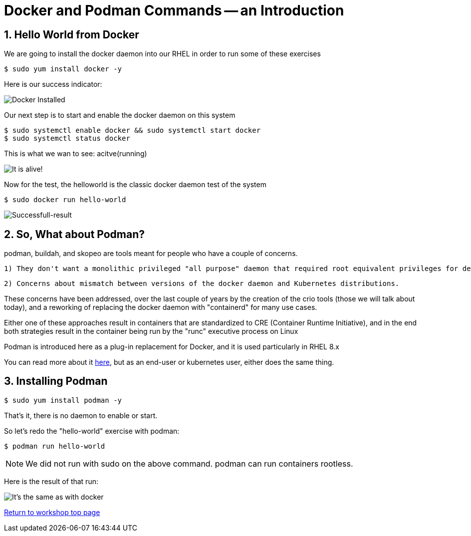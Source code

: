 :sectnums:
:sectnumlevels: 3
:imagesdir: ../images 
ifdef::env-github[]
:tip-caption: :bulb:
:note-caption: :information_source:
:important-caption: :heavy_exclamation_mark:
:caution-caption: :fire:
:warning-caption: :warning:
endif::[]

= Docker and Podman Commands -- an Introduction

== Hello World from Docker

We are going to install the docker daemon into our RHEL in order to run some of these exercises

[source,bash]
$ sudo yum install docker -y

Here is our success indicator:

image:docker_installed.png[Docker Installed]

Our next step is to start and enable the docker daemon on this system

[source,bash]
--
$ sudo systemctl enable docker && sudo systemctl start docker
$ sudo systemctl status docker
--

This is what we wan to see: acitve(running)

image:docker-running.png[It is alive!]

Now for the test, the helloworld is the classic docker daemon test of the system


[source,bash]
$ sudo docker run hello-world

image:docker-hello-world.png[Successfull-result]

== So, What about Podman?

podman, buildah, and skopeo are tools meant for people who have a couple of concerns.

  1) They don't want a monolithic privileged "all purpose" daemon that required root equivalent privileges for developers

  2) Concerns about mismatch between versions of the docker daemon and Kubernetes distributions.

These concerns have been addressed, over the last couple of years by the creation of the crio tools (those we will talk about today), and a reworking of replacing the docker daemon with "containerd" for many use cases.

Either one of these approaches result in containers that are standardized to CRE (Container Runtime Initiative), and in the end both strategies result in the container being run by the "runc" executive process on Linux

Podman is introduced here as a plug-in replacement for Docker, and it is used particularly in RHEL 8.x

You can read more about it link:https://www.redhat.com/en/blog/why-red-hat-investing-cri-o-and-podman[here], but as an end-user or kubernetes user, either does the same thing.

== Installing Podman

[source,bash]
$ sudo yum install podman -y

That's it, there is no daemon to enable or start.

So let's redo the "hello-world" exercise with podman:

[source,bash]
$ podman run hello-world

NOTE: We did not run with sudo on the above command. podman can run containers rootless.

Here is the result of that run:

image:hello-world-podman.png[It's the same as with docker]


link:../containers.adoc[Return to workshop top page]
